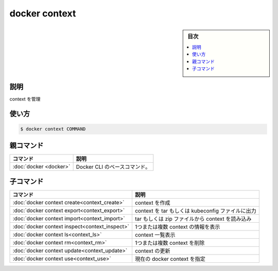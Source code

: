 ﻿.. -*- coding: utf-8 -*-
.. URL: https://docs.docker.com/engine/reference/commandline/context/
.. SOURCE: 
   doc version: 20.10
      https://github.com/docker/docker.github.io/blob/master/engine/reference/commandline/context.md
.. check date: 2022/03/18
.. -------------------------------------------------------------------

.. docker context

=======================================
docker context
=======================================

.. sidebar:: 目次

   .. contents:: 
       :depth: 3
       :local:

説明
==========

.. Manage contexts

context を管理

使い方
==========

.. code-block:: bash

   $ docker context COMMAND


.. Parent command

親コマンド
==========

.. list-table::
   :header-rows: 1

   * - コマンド
     - 説明
   * - :doc:`docker <docker>`
     - Docker CLI のベースコマンド。


.. Child commands

子コマンド
==========

.. list-table::
   :header-rows: 1

   * - コマンド
     - 説明
   * - :doc:`docker context create<context_create>`
     - context を作成
   * - :doc:`docker context export<context_export>`
     - context を tar もしくは kubeconfig ファイルに出力
   * - :doc:`docker context import<context_import>`
     - tar もしくは zip ファイルから context を読み込み
   * - :doc:`docker context inspect<context_inspect>`
     - 1つまたは複数 context の情報を表示
   * - :doc:`docker context ls<context_ls>`
     - context 一覧表示
   * - :doc:`docker context rm<context_rm>`
     - 1つまたは複数 context を削除
   * - :doc:`docker context update<context_update>`
     - context の更新
   * - :doc:`docker context use<context_use>`
     - 現在の docker context を指定


.. seealso:: 

   docker context
      https://docs.docker.com/engine/reference/commandline/context/
